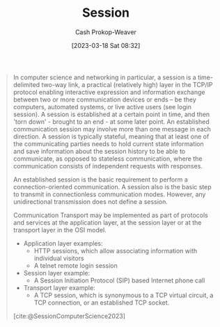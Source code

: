 :PROPERTIES:
:ID:       42be7ce6-d83b-4717-86a0-0766565b2049
:LAST_MODIFIED: [2023-09-05 Tue 20:16]
:ROAM_REFS: [cite:@SessionComputerScience2023]
:END:
#+title: Session
#+hugo_custom_front_matter: :slug "42be7ce6-d83b-4717-86a0-0766565b2049"
#+author: Cash Prokop-Weaver
#+date: [2023-03-18 Sat 08:32]
#+filetags: :concept:

#+begin_quote
In computer science and networking in particular, a session is a time-delimited two-way link, a practical (relatively high) layer in the TCP/IP protocol enabling interactive expression and information exchange between two or more communication devices or ends – be they computers, automated systems, or live active users (see login session). A session is established at a certain point in time, and then 'torn down' - brought to an end - at some later point. An established communication session may involve more than one message in each direction. A session is typically stateful, meaning that at least one of the communicating parties needs to hold current state information and save information about the session history to be able to communicate, as opposed to stateless communication, where the communication consists of independent requests with responses.

An established session is the basic requirement to perform a connection-oriented communication. A session also is the basic step to transmit in connectionless communication modes. However, any unidirectional transmission does not define a session.

Communication Transport may be implemented as part of protocols and services at the application layer, at the session layer or at the transport layer in the OSI model.

- Application layer examples:
  - HTTP sessions, which allow associating information with individual visitors
  - A telnet remote login session
- Session layer example:
  - A Session Initiation Protocol (SIP) based Internet phone call
- Transport layer example:
  - A TCP session, which is synonymous to a TCP virtual circuit, a TCP connection, or an established TCP socket.

[cite:@SessionComputerScience2023]
#+end_quote

* Flashcards :noexport:
** Definition (Computers) :fc:
:PROPERTIES:
:CREATED: [2023-03-18 Sat 08:35]
:FC_CREATED: 2023-03-18T15:37:15Z
:FC_TYPE:  double
:ID:       743b4e8b-cfd7-4b9b-bac2-1ece1df7d4c9
:END:
:REVIEW_DATA:
| position | ease | box | interval | due                  |
|----------+------+-----+----------+----------------------|
| front    | 2.35 |   7 |   170.53 | 2024-02-08T01:56:09Z |
| back     | 2.95 |   6 |   129.91 | 2023-10-24T11:52:42Z |
:END:

[[id:42be7ce6-d83b-4717-86a0-0766565b2049][Session]]

*** Back
A time-delimited two-way link which enables interactive expression and information exchange between two or more communication devices or ends – be they computers, automated systems, or live active users (see login session).
*** Source
[cite:@SessionComputerScience2023]
#+print_bibliography: